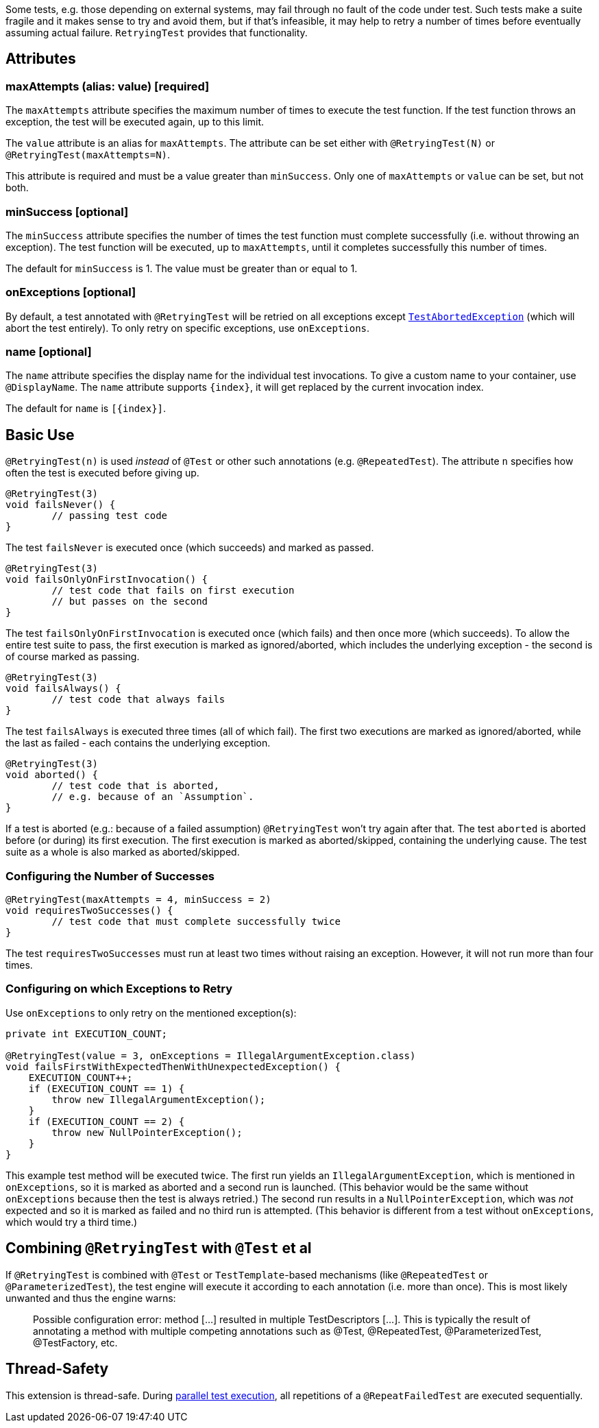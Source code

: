 :page-title: Retrying Failing Tests
:page-description: Extends JUnit Jupiter with `@RetryingTest`, which retries a failing test a certain number of times; only marking it failed if none of them pass

Some tests, e.g. those depending on external systems, may fail through no fault of the code under test.
Such tests make a suite fragile and it makes sense to try and avoid them, but if that's infeasible, it may help to retry a number of times before eventually assuming actual failure.
`RetryingTest` provides that functionality.

== Attributes

=== maxAttempts (alias: value) [required]

The `maxAttempts` attribute specifies the maximum number of times to execute the test function.
If the test function throws an exception, the test will be executed again, up to this limit.

The `value` attribute is an alias for `maxAttempts`.
The attribute can be set either with `@RetryingTest(N)` or `@RetryingTest(maxAttempts=N)`.

This attribute is required and must be a value greater than `minSuccess`.
Only one of `maxAttempts` or `value` can be set, but not both.

=== minSuccess [optional]

The `minSuccess` attribute specifies the number of times the test function must complete successfully (i.e. without throwing an exception).
The test function will be executed, up to `maxAttempts`, until it completes successfully this number of times.

The default for `minSuccess` is 1. The value must be greater than or equal to 1.

=== onExceptions [optional]

By default, a test annotated with `@RetryingTest` will be retried on all exceptions except https://ota4j-team.github.io/opentest4j/docs/current/api/org/opentest4j/TestAbortedException.html[`TestAbortedException`] (which will abort the test entirely).
To only retry on specific exceptions, use `onExceptions`.

=== name [optional]

The `name` attribute specifies the display name for the individual test invocations.
To give a custom name to your container, use `@DisplayName`.
The `name` attribute supports `{index}`, it will get replaced by the current invocation index.

The default for `name` is `[{index}]`.

== Basic Use

`@RetryingTest(n)` is used _instead_ of `@Test` or other such annotations (e.g. `@RepeatedTest`).
The attribute `n` specifies how often the test is executed before giving up.

[source,java]
----
@RetryingTest(3)
void failsNever() {
	// passing test code
}
----

The test `failsNever` is executed once (which succeeds) and marked as passed.

[source,java]
----
@RetryingTest(3)
void failsOnlyOnFirstInvocation() {
	// test code that fails on first execution
	// but passes on the second
}
----

The test `failsOnlyOnFirstInvocation` is executed once (which fails) and then once more (which succeeds).
To allow the entire test suite to pass, the first execution is marked as ignored/aborted, which includes the underlying exception - the second is of course marked as passing.

[source,java]
----
@RetryingTest(3)
void failsAlways() {
	// test code that always fails
}
----

The test `failsAlways` is executed three times (all of which fail).
The first two executions are marked as ignored/aborted, while the last as failed - each contains the underlying exception.

[source,java]
----
@RetryingTest(3)
void aborted() {
	// test code that is aborted,
	// e.g. because of an `Assumption`.
}
----

If a test is aborted (e.g.: because of a failed assumption) `@RetryingTest` won't try again after that.
The test `aborted` is aborted before (or during) its first execution.
The first execution is marked as aborted/skipped, containing the underlying cause.
The test suite as a whole is also marked as aborted/skipped.

=== Configuring the Number of Successes

[source,java]
----
@RetryingTest(maxAttempts = 4, minSuccess = 2)
void requiresTwoSuccesses() {
	// test code that must complete successfully twice
}
----

The test `requiresTwoSuccesses` must run at least two times without raising an exception.
However, it will not run more than four times.

=== Configuring on which Exceptions to Retry

Use `onExceptions` to only retry on the mentioned exception(s):

[source,java]
----
private int EXECUTION_COUNT;

@RetryingTest(value = 3, onExceptions = IllegalArgumentException.class)
void failsFirstWithExpectedThenWithUnexpectedException() {
    EXECUTION_COUNT++;
    if (EXECUTION_COUNT == 1) {
        throw new IllegalArgumentException();
    }
    if (EXECUTION_COUNT == 2) {
        throw new NullPointerException();
    }
}
----

This example test method will be executed twice.
The first run yields an `IllegalArgumentException`, which is mentioned in `onExceptions`, so it is marked as aborted and a second run is launched.
(This behavior would be the same without `onExceptions` because then the test is always retried.)
The second run results in a `NullPointerException`, which was _not_ expected and so it is marked as failed and no third run is attempted.
(This behavior is different from a test without `onExceptions`, which would try a third time.)

== Combining `@RetryingTest` with `@Test` et al

If `@RetryingTest` is combined with `@Test` or `TestTemplate`-based mechanisms (like `@RepeatedTest` or `@ParameterizedTest`), the test engine will execute it according to each annotation (i.e. more than once).
This is most likely unwanted and thus the engine warns:

> Possible configuration error:
> method [...] resulted in multiple TestDescriptors [...].
> This is typically the result of annotating a method with multiple competing annotations such as @Test, @RepeatedTest, @ParameterizedTest, @TestFactory, etc.

== Thread-Safety

This extension is thread-safe.
During https://junit.org/junit5/docs/current/user-guide/#writing-tests-parallel-execution[parallel test execution], all repetitions of a `@RepeatFailedTest` are executed sequentially.

